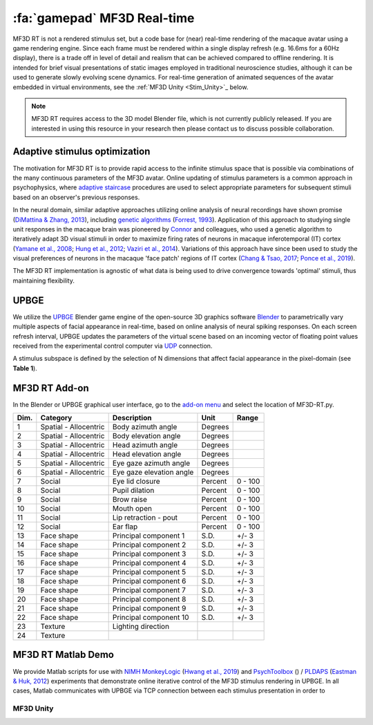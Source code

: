 .. _Stim_MF3DRT:

======================================
:fa:`gamepad` MF3D Real-time
======================================

MF3D RT is not a rendered stimulus set, but a code base for (near) real-time rendering of the macaque avatar using a game rendering engine. Since each frame must be rendered within a single display refresh (e.g. 16.6ms for a 60Hz display), there is a trade off in level of detail and realism that can be achieved compared to offline rendering. It is intended for brief visual presentations of static images employed in traditional neuroscience studies, although it can be used to generate slowly evolving scene dynamics. For real-time generation of animated sequences of the avatar embedded in virtual environments, see the :ref:`MF3D Unity <Stim_Unity>`_ below.

.. image:: _images/Logos/Blender.svg
  :width: 150
  :alt: Blender
.. image:: _images/Logos/cc-by-nc.svg
  :width: 100
  :alt: CC-BY-NC

.. Note:: 
	MF3D RT requires access to the 3D model Blender file, which is not currently publicly released. If you are interested in using this resource in your research then please contact us to discuss possible collaboration.

Adaptive stimulus optimization
------------------------------

The motivation for MF3D RT is to provide rapid access to the infinite stimulus space that is possible via combinations of the many continuous parameters of the MF3D avatar. Online updating of stimulus parameters is a common approach in psychophysics, where `adaptive staircase <https://en.wikipedia.org/wiki/Psychophysics#Adaptive_psychophysical_methods>`_ procedures are used to select appropriate parameters for subsequent stimuli based on an observer's previous responses. 

In the neural domain, similar adaptive approaches utilizing online analysis of neural recordings have shown promise (`DiMattina & Zhang, 2013 <https://doi.org/10.3389/fncir.2013.00101>`__), including `genetic algorithms <https://en.wikipedia.org/wiki/Genetic_algorithm>`_ (`Forrest, 1993 <DOI: 10.1126/science.8346439>`__). Application of this approach to studying single unit responses in the
macaque brain was pioneered by
`Connor <https://krieger.jhu.edu/mbi/directory/ed-connor/>`__ and
colleagues, who used a genetic algorithm to iteratively adapt 3D visual
stimuli in order to maximize firing rates of neurons in macaque
inferotemporal (IT) cortex (`Yamane et al.,
2008 <https://doi.org/10.1038/nn.2202>`__; `Hung et al.,
2012 <https://doi.org/10.1016/j.neuron.2012.04.029>`__; `Vaziri et al.,
2014 <https://doi.org/10.1016/j.neuron.2014.08.043>`__). Variations of
this approach have since been used to study the visual preferences of
neurons in the macaque 'face patch' regions of IT cortex (`Chang & Tsao,
2017 <https://doi.org/10.1016/j.cell.2017.05.011>`__; `Ponce et al.,
2019 <https://doi.org/10.1016/j.cell.2019.04.005>`__).

The MF3D RT implementation is agnostic of what data is being used to drive convergence towards 'optimal' stimuli, thus maintaining flexibility. 


UPBGE
-----

We utilize the `UPBGE <https://upbge.org/>`__ Blender game engine of the
open-source 3D graphics software `Blender <www.blender.org>`__ to
parametrically vary multiple aspects of facial appearance in real-time,
based on online analysis of neural spiking responses. On each screen
refresh interval, UPBGE updates the parameters of the virtual scene
based on an incoming vector of floating point values received from the
experimental control computer via `UDP <https://en.wikipedia.org/wiki/User_Datagram_Protocol>`__ connection.

A stimulus subspace is defined by the selection of N dimensions that
affect facial appearance in the pixel-domain (see **Table 1**).


MF3D RT Add-on
--------------

In the Blender or UPBGE graphical user interface, go to the `add-on menu <https://docs.blender.org/manual/en/latest/editors/preferences/addons.html>`_ and select the location of MF3D-RT.py. 



+--------+-------------------------+---------------------------------------+-----------+-----------+
| Dim.   | Category                | Description                           | Unit      | Range     |
+========+=========================+=======================================+===========+===========+
| 1      | Spatial - Allocentric   | Body azimuth angle                    | Degrees   |           |
+--------+-------------------------+---------------------------------------+-----------+-----------+
| 2      | Spatial - Allocentric   | Body elevation angle                  | Degrees   |           |
+--------+-------------------------+---------------------------------------+-----------+-----------+
| 3      | Spatial - Allocentric   | Head azimuth angle                    | Degrees   |           |
+--------+-------------------------+---------------------------------------+-----------+-----------+
| 4      | Spatial - Allocentric   | Head elevation angle                  | Degrees   |           |
+--------+-------------------------+---------------------------------------+-----------+-----------+
| 5      | Spatial - Allocentric   | Eye gaze azimuth angle                | Degrees   |           |
+--------+-------------------------+---------------------------------------+-----------+-----------+
| 6      | Spatial - Allocentric   | Eye gaze elevation angle              | Degrees   |           |
+--------+-------------------------+---------------------------------------+-----------+-----------+
| 7      | Social                  | Eye lid closure                       | Percent   | 0 - 100   |
+--------+-------------------------+---------------------------------------+-----------+-----------+
| 8      | Social                  | Pupil dilation                        | Percent   | 0 - 100   |
+--------+-------------------------+---------------------------------------+-----------+-----------+
| 9      | Social                  | Brow raise                            | Percent   | 0 - 100   |
+--------+-------------------------+---------------------------------------+-----------+-----------+
| 10     | Social                  | Mouth open                            | Percent   | 0 - 100   |
+--------+-------------------------+---------------------------------------+-----------+-----------+
| 11     | Social                  | Lip retraction - pout                 | Percent   | 0 - 100   |
+--------+-------------------------+---------------------------------------+-----------+-----------+
| 12     | Social                  | Ear flap                              | Percent   | 0 - 100   |
+--------+-------------------------+---------------------------------------+-----------+-----------+
| 13     | Face shape              | Principal component 1                 | S.D.      | +/- 3     |
+--------+-------------------------+---------------------------------------+-----------+-----------+
| 14     | Face shape              | Principal component 2                 | S.D.      | +/- 3     |
+--------+-------------------------+---------------------------------------+-----------+-----------+
| 15     | Face shape              | Principal component 3                 | S.D.      | +/- 3     |
+--------+-------------------------+---------------------------------------+-----------+-----------+
| 16     | Face shape              | Principal component 4                 | S.D.      | +/- 3     |
+--------+-------------------------+---------------------------------------+-----------+-----------+
| 17     | Face shape              | Principal component 5                 | S.D.      | +/- 3     |
+--------+-------------------------+---------------------------------------+-----------+-----------+
| 18     | Face shape              | Principal component 6                 | S.D.      | +/- 3     |
+--------+-------------------------+---------------------------------------+-----------+-----------+
| 19     | Face shape              | Principal component 7                 | S.D.      | +/- 3     |
+--------+-------------------------+---------------------------------------+-----------+-----------+
| 20     | Face shape              | Principal component 8                 | S.D.      | +/- 3     |
+--------+-------------------------+---------------------------------------+-----------+-----------+
| 21     | Face shape              | Principal component 9                 | S.D.      | +/- 3     |
+--------+-------------------------+---------------------------------------+-----------+-----------+
| 22     | Face shape              | Principal component 10                | S.D.      | +/- 3     |
+--------+-------------------------+---------------------------------------+-----------+-----------+
| 23     | Texture                 | Lighting direction                    |           |           |
+--------+-------------------------+---------------------------------------+-----------+-----------+
| 24     | Texture                 |                                       |           |           |
+--------+-------------------------+---------------------------------------+-----------+-----------+


MF3D RT Matlab Demo
--------------------

We provide Matlab scripts for use with `NIMH MonkeyLogic <https://monkeylogic.nimh.nih.gov/>`_ (`Hwang et al., 2019 <https://doi.org/10.1016/j.jneumeth.2019.05.002>`_) and `PsychToolbox <http://psychtoolbox.org/>`_ () / `PLDAPS <https://github.com/HukLab/PLDAPS>`_ (`Eastman & Huk, 2012 <https://www.doi.org/10.3389/fninf.2012.00001>`_) experiments that demonstrate online iterative control of the MF3D stimulus rendering in UPBGE. In all cases, Matlab communicates with UPBGE via TCP connection between each stimulus presentation in order to 



.. _Stim_Unity:

MF3D Unity
==============
